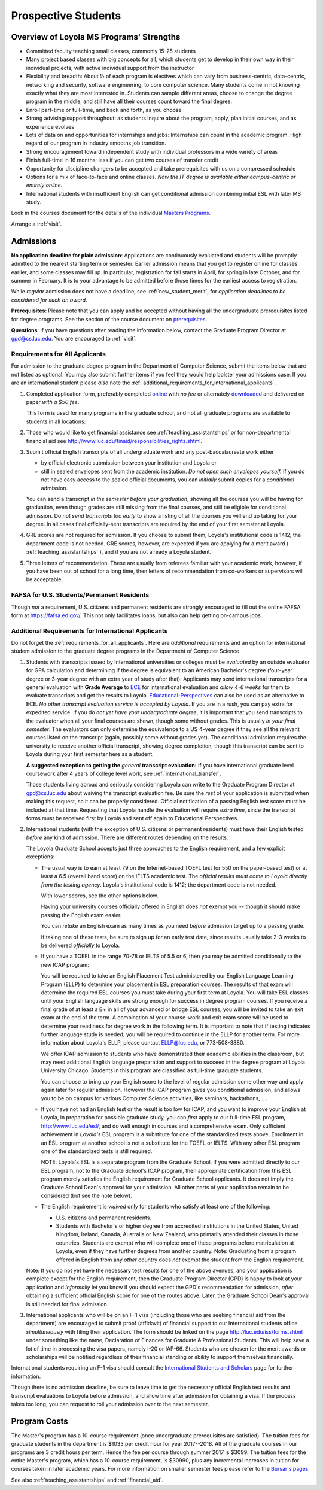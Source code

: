 ﻿Prospective Students
====================

Overview of Loyola MS Programs' Strengths
---------------------------------------------

*   Committed faculty teaching small classes, commonly 15-25 students
*   Many project based classes with big concepts for all, which students 
    get to develop in their own way in their individual projects, 
    with active individual support from the instructor
*   Flexibility and breadth: About ½ of each program is electives 
    which can vary from business-centric, data-centric, 
    networking and security, software engineering, 
    to core computer science. 
    Many students come in not knowing exactly what they are most interested in. 
    Students can sample different areas, 
    choose to change the degree program in the middle, 
    and still have all their courses count toward the final degree.
*   Enroll part-time or full-time, and back and forth, as you choose
*   Strong advising/support throughout: 
    as students inquire about the program, apply, plan initial courses, 
    and as experience evolves
*   Lots of data on and opportunities for internships and jobs: 
    Internships can count in the academic program. 
    High regard of our program in industry smooths job transition.
*   Strong encouragement toward independent study with 
    individual professors in a wide variety of areas
*   Finish full-time in 16 months; 
    less if you can get two courses of transfer credit
*   Opportunity for discipline changers to be accepted and take 
    prerequisites with us on a compressed schedule 
*   Options for a mix of face-to-face and online classes.
    *Now the IT degree is available either campus-centric or entirely online*.
*   International students with insufficient English can get conditional admission
    combining initial ESL with later MS study.

Look in the courses document for the details of the individual 
`Masters Programs <http://courses.cs.luc.edu/html/masters_overview.html>`_.

Arrange a :ref:`visit`.

.. index:: admissions

Admissions
----------

.. index:: deadline; admission

**No application deadline for plain admission**:
Applications are continuously evaluated and students 
will be promptly admitted to the nearest starting term or semester.    
Earlier admission means that you get to register online for classes earlier,
and some classes may fill up.  In particular, registration for fall starts in April, 
for spring in late October, and for summer in February.  
It is to your advantage to be admitted before those times for the earliest 
access to registration. 

While *regular* admission does not have a deadline, 
see :ref:`new_student_merit`, for 
*application deadlines to be considered for such an award*.

**Prerequisites**:  
Please note that you can apply and be accepted without 
having all the undergraduate prerequisites listed for degree programs. 
See the section of the course document on 
`prerequisites <http://courses.cs.luc.edu/html/masters_prereqs.html>`_.

.. CHECK GPD

**Questions**:  If you have questions after reading the information below, 
contact the Graduate Program Director at gpd@cs.luc.edu.  You are encouraged
to :ref:`visit`.

.. index:: prospective us graduate students

.. _requirements_for_all_applicants:

Requirements for All Applicants
~~~~~~~~~~~~~~~~~~~~~~~~~~~~~~~~~~~

For admission to the graduate degree program in the 
Department of Computer Science, 
submit the items below that are not listed as optional. 
You may also submit further items if you feel they would 
help bolster your admissions case.
If you are an international student please *also* note the 
:ref:`additional_requirements_for_international_applicants`.

#.   Completed application form, preferably completed 
     `online <https://gpem.luc.edu/apply/>`_ with *no fee* or alternately
     `downloaded <http://www.luc.edu/gpem/applications/gpemapplication.pdf>`_
     and delivered on paper *with a $50 fee*.
     
     This form is used for many programs in the graduate school, and 
     not all graduate programs are available to students in all locations: 

     .. warning  
        The application requires you to fill in *all* the personal 
        data before showing you all the programs that you can apply to 
        and other parts of the form.
     
#.   Those who would like to get financial assistance see 
     :ref:`teaching_assistantships` or for non-departmental
     financial aid see http://www.luc.edu/finaid/responsibilities_rights.shtml.
#.   Submit official English transcripts of all undergraduate work and any 
     post-baccalaureate work either

     * by official electronic submission between your institution and Loyola or
     * still in sealed envelopes sent from the academic 
       institution. *Do not open such envelopes yourself.*  If you do not have
       easy access to the sealed official documents, you can *initially* submit
       copies for a *conditional* admission.

     You can send a transcript *in the semester before your graduation*, 
     showing all the courses you will be having for graduation, 
     even though grades are still missing from the final courses,
     and still be eligible for conditional admission.  
     Do *not send transcripts too early* to show a 
     listing of all the courses you will end up taking for your degree.
     In all cases final officially-sent transcripts are required by the end of your first semster at Loyola.

#.   GRE scores are not required for admission. 
     If you choose to submit them, Loyola's institutional code is 1412; 
     the department code is not needed. 
     GRE scores, however, are expected if you are applying for a merit award 
     ( :ref:`teaching_assistantships` ), 
     and if you are not already a Loyola student.
#.  Three letters of recommendation. 
    These are usually from referees familiar with your academic work, 
    however, if you have been out of school for a long time, 
    then letters of recommendation from co-workers or supervisors 
    will be acceptable.

.. index:: FAFSA

.. _FAFSA:

FAFSA for U.S. Students/Permanent Residents
~~~~~~~~~~~~~~~~~~~~~~~~~~~~~~~~~~~~~~~~~~~~~~~~~

Though *not* a requirement, U.S. citizens and permanent residents 
are strongly encouraged to fill out the
online FAFSA form at https://fafsa.ed.gov/. 
This not only facilitates loans, but also can help getting 
on-campus jobs.

.. index:: prospective international graduate students
   ESL at Loyola

.. _additional_requirements_for_international_applicants:

Additional Requirements for International Applicants
~~~~~~~~~~~~~~~~~~~~~~~~~~~~~~~~~~~~~~~~~~~~~~~~~~~~

Do not forget the :ref:`requirements_for_all_applicants`.  Here are 
*additional* requirements and an option for international student admission 
to the graduate degree programs in the 
Department of Computer Science.

#.   Students with transcripts issued by International universities or colleges 
     must be *evaluated* by an outside evaluator for GPA calculation and 
     determining if the degree is equivalent to an American Bachelor's degree
     (four-year degree or 3-year degree with an extra year of study after that): 
     Applicants may send international transcripts for a general evaluation 
     with **Grade Average** to `ECE <https://www.ece.org/>`_ 
     for international evaluation and *allow 4-6 weeks* 
     for them to evaluate transcripts and get the results to Loyola. 
     `Educational-Perspectives <http://edperspective.org/>`_ 
     can also be used as an alternative to ECE. 
     *No other transcript evaluation service is accepted by Loyola.*
     If you are in a rush, you can pay extra
     for expedited service.  If you do *not yet have your undergraduate degree*, it is important that you send transcripts to the evaluator when all your final courses are shown, though some without grades.  This is
     usually 
     *in your final semester*.  The evaluators can only determine the equivalence to a US 4-year degree if they see all the relevant courses listed on the transcript (again, possibly some without grades yet).  The conditional
     admission requires the university to receive another official transcript, showing degree completion, though this
     transcript can be sent to Loyola during your first semester here as a student.
     
     **A suggested exception to getting the** *general* **transcript evaluation:**
     If you have international graduate level coursework after 4 years of 
     college level work, see :ref:`international_transfer`.
     
     Those students living abroad and seriously considering Loyola can write to the 
     Graduate Program Director at gpd@cs.luc.edu about waiving the 
     transcript evaluation fee. Be sure the *rest* of your application is
     submitted when making this request, so it can be properly considered.
     Official notification of a passing English test score must be included at that
     time.
     Requesting that Loyola handle the evaluation will require *extra time*, 
     since the transcript forms must be received first by Loyola 
     and sent off again to Educational Perspectives.
#.   International students (with the exception of U.S. citizens or permanent residents)
     must have their English tested *before* any kind of admission. There are different routes
     depending on the results.
     
     The Loyola Graduate School accepts just three approaches to the English 
     requirement, and a few explicit exceptions:
     
     *   The usual way is to earn at least
         79 on the Internet-based TOEFL test (or 550 on the paper-based test) 
         or at least a 6.5 (overall band score) on the IELTS academic test. 
         The *official results must come to Loyola directly* 
         *from the testing agency*. 
         Loyola's institutional code is 1412; 
         the department code is not needed. 
         
         With lower scores, see the other options below.

         Having your university courses officially offered in English does *not*
         exempt you -- though it should make passing the English exam easier.
     
         You can *retake* an English exam as many times as you need
         *before* admission to get up to a passing grade. 

         If taking one of these tests, be sure to sign up for an early test date, 
         since results usually take 2-3 weeks to be delivered *officially* to Loyola.
     
     *   If you have a TOEFL in the range 70-78 or IELTS of 5.5 or 6, then you may 
         be admitted conditionally to the new ICAP program:

         You will be required to take an English Placement Test administered by our 
         English Language Learning Program (ELLP) to determine your placement in 
         ESL preparation courses. The results of that exam will determine the required ESL 
         courses you must take during your first term at Loyola. 
         You will take ESL classes until your English language skills are strong enough 
         for success in degree program courses. If you receive a final grade of at least a 
         B+ in all of your advanced or bridge ESL courses, you will be invited to take 
         an exit exam at the end of the term. A combination of your course-work and 
         exit exam score will be used to determine your readiness for degree work 
         in the following term. It is important to note that if testing indicates 
         further language study is needed, you will be required to continue in the 
         ELLP for another term. For more information about Loyola's ELLP, 
         please contact ELLP@luc.edu, or 773-508-3880.

         We offer ICAP admission to students who have demonstrated their academic 
         abilities in the classroom, but may need additional English language 
         preparation and support to succeed in the degree program at Loyola University 
         Chicago. Students in this program are classified as full-time graduate students.

         You can choose to bring up your English score to the level of regular admission 
         some other way and apply again later for regular admission. 
         However the ICAP program gives you conditional admission, 
         and allows you to be on campus for various Computer Science activities, 
         like seminars, hackathons, ....  
         
     *   If you have not had an English test or the result is too low for ICAP,
         and you want to improve your English at Loyola, in preparation for 
         possible graduate study, you can *first* 
         apply to our full-time ESL program, http://www.luc.edu/esl/, 
         and do well enough in courses and a comprehensive exam.  Only sufficient
         achievement in *Loyola's*
         ESL program is a substitute for one of the standardized tests above.
         Enrollment in an ESL program at another school is not a substitute 
         for the TOEFL or IELTS. With any other ESL program one of the 
         standardized tests is still required.
         
         NOTE:  Loyola's ESL is a separate program from the Graduate School.
         If you were admitted directly to our ESL program, not to the Graduate School's
         ICAP program, then
         appropriate certification from this ESL program merely 
         satisfies the English requirement for Graduate School applicants.  
         It does not imply the Graduate School Dean's approval for your 
         admission.  All other
         parts of your application remain to be considered (but see the note below).
     
     *   The English requirement is *waived* only for students who satisfy
         at least one of the following:
     
         *   U.S. citizens and permanent residents.
         *   Students with Bachelor's or higher degree from accredited 
             institutions in the United States, 
             United Kingdom, Ireland, Canada, Australia or New Zealand, 
             who primarily attended their classes in those countries.  
             Students are exempt who 
             will complete one of these programs before matriculation at Loyola,
             even if they have further degrees from another country.  
             Note: Graduating from a program offered in English from any *other* country 
             does *not* exempt the student from the English requirement.

     Note: If you do not yet have the necessary test results for one of the above 
     avenues, and your application is complete except 
     for the English requirement, then the Graduate Program Director (GPD) 
     is happy to look at your application and  *informally* let you know if you should expect the GPD's 
     recommendation for admission, *after* obtaining a sufficient 
     official English score for one of the routes above.  
     Later, the Graduate School Dean's approval is still needed for final admission.
    


#.   International applicants who will be on an F-1 visa
     (including those who are seeking financial aid from the department) 
     are encouraged to submit proof (affidavit) of financial support to our 
     International students office *simultaneously* with filing their application. 
     The form should be linked on the page
     http://luc.edu/iss/forms.shtml
     under something like the name,
     Declaration of Finances for Graduate & Professional Students.
     This will help save a lot of time in processing the visa papers, 
     namely I-20 or IAP-66. 
     Students who are chosen for the merit awards or scholarships will be 
     notified regardless of their financial standing or ability to support 
     themselves financially.     

.. ??
         *   Students who have written and defended a  
             doctoral dissertation in English: make sure you note this in
             your application.      
         

International students requiring an F-1 visa should consult the 
`International Students and Scholars <http://www.luc.edu/iss/outside.shtml>`_
page for further information.

Though there is no admission deadline,
be sure to leave time to get the necessary official English test results and 
transcript evaluations to Loyola before admission, 
and allow time after admission for obtaining a visa.  If the process takes too 
long, you can request to roll your admission over to the next semester.


.. index:: program costs

.. _program_costs:

Program Costs
-------------

.. DATE CHECK spring 2018

The Master's program has a 10-course requirement 
(once undergraduate prerequisites are satisfied). 
The tuition fees for graduate students in the department is $1033 per credit hour 
for year 2017--2018. 
All of the graduate courses in our programs are 3 credit hours per term. 
Hence the fee per course through summer 2017 is $3099. 
The tuition fees for the entire Master's program, 
which has a 10-course requirement, is $30990, plus any incremental 
increases in tuition for courses taken in later academic years. 
For more information on smaller semester fees please refer to the 
`Bursar's pages <http://www.luc.edu/bursar/tuition.shtml>`_.

.. later
   For the academic year 2018--2019 the tuition charge is $1???/credit hour.

See also :ref:`teaching_assistantships` and :ref:`financial_aid`.

